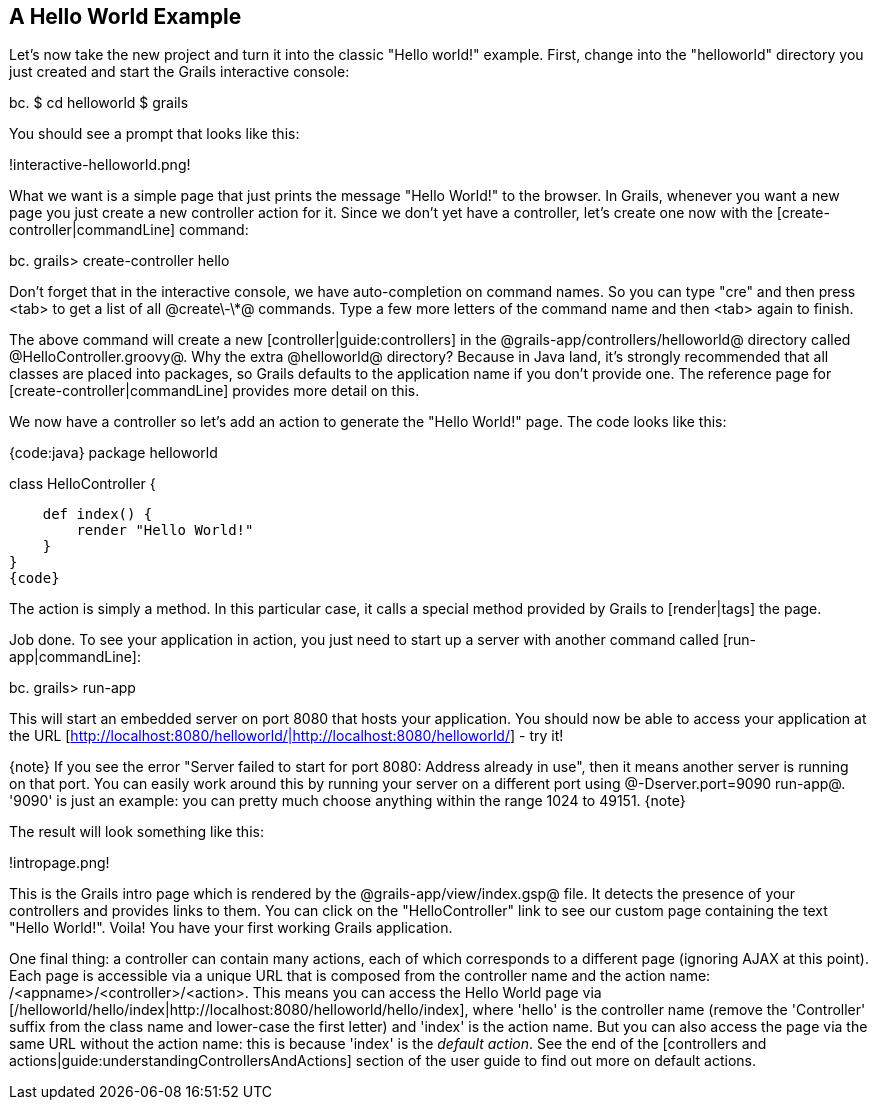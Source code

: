 == A Hello World Example

Let's now take the new project and turn it into the classic "Hello world!" example. First, change into the "helloworld" directory you just created and start the Grails interactive console:

bc.
$ cd helloworld
$ grails

You should see a prompt that looks like this:

!interactive-helloworld.png!

What we want is a simple page that just prints the message "Hello World!" to the browser. In Grails, whenever you want a new page you just create a new controller action for it. Since we don't yet have a controller, let's create one now with the [create-controller|commandLine] command:

bc.
grails> create-controller hello

Don't forget that in the interactive console, we have auto-completion on command names. So you can type "cre" and then press <tab> to get a list of all @create\-\*@ commands. Type a few more letters of the command name and then <tab> again to finish.

The above command will create a new [controller|guide:controllers] in the @grails-app/controllers/helloworld@ directory called @HelloController.groovy@. Why the extra @helloworld@ directory? Because in Java land, it's strongly recommended that all classes are placed into packages, so Grails defaults to the application name if you don't provide one. The reference page for [create-controller|commandLine] provides more detail on this.

We now have a controller so let's add an action to generate the "Hello World!" page. The code looks like this: 

{code:java}
package helloworld

class HelloController {

    def index() {
        render "Hello World!"
    }
}
{code}

The action is simply a method. In this particular case, it calls a special method provided by Grails to [render|tags] the page.

Job done. To see your application in action, you just need to start up a server with another command called [run-app|commandLine]:

bc.
grails> run-app

This will start an embedded server on port 8080 that hosts your application. You should now be able to access your application at the URL [http://localhost:8080/helloworld/|http://localhost:8080/helloworld/] - try it!

{note}
If you see the error "Server failed to start for port 8080: Address already in use", then it means another server is running on that port. You can easily work around this by running your server on a different port using @-Dserver.port=9090 run-app@. '9090' is just an example: you can pretty much choose anything within the range 1024 to 49151.
{note}

The result will look something like this:

!intropage.png!

This is the Grails intro page which is rendered by the @grails-app/view/index.gsp@ file. It detects the presence of your controllers and provides links to them. You can click on the "HelloController" link to see our custom page containing the text "Hello World!". Voila! You have your first working Grails application.

One final thing: a controller can contain many actions, each of which corresponds to a different page (ignoring AJAX at this point). Each page is accessible via a unique URL that is composed from the controller name and the action name: /<appname>/<controller>/<action>. This means you can access the Hello World page via [/helloworld/hello/index|http://localhost:8080/helloworld/hello/index], where 'hello' is the controller name (remove the 'Controller' suffix from the class name and lower-case the first letter) and 'index' is the action name. But you can also access the page via the same URL without the action name: this is because 'index' is the _default action_. See the end of the [controllers and actions|guide:understandingControllersAndActions] section of the user guide to find out more on default actions.

